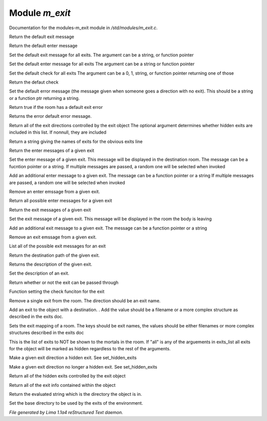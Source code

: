 Module *m_exit*
****************

Documentation for the modules-m_exit module in */std/modules/m_exit.c*.

.. c:function:: string query_default_exit_message()

Return the default exit message


.. c:function:: string query_default_enter_message()

Return the default enter message


.. c:function:: void set_default_exit_message(mixed arg)

Set the default exit message for all exits.
The argument can be a string, or function pointer


.. c:function:: void set_default_enter_message(mixed arg)

Set the default enter message for all exits
The argument can be a string or function pointer


.. c:function:: void set_default_check(mixed arg)

Set the default check for all exits
The argument can be a 0, 1, string, or function pointer returning one of
those


.. c:function:: mixed query_default_check()

Return the defaut check


.. c:function:: void set_default_error(mixed value)

Set the default error message (the message given when someone goes a
direction with no exit).  This should be a string or a function ptr
returning a string.


.. c:function:: int has_default_error()

Return true if the room has a default exit error


.. c:function:: string query_default_error()

Returns the error default error message.


.. c:function:: varargs string *query_exit_directions(int show_hidden)

Return all of the exit directions controlled by the exit object
The optional argument determines whether hidden exits are included in this
list.  If nonnull, they are included


.. c:function:: string show_exits()

Return a string giving the names of exits for the obvious exits line


.. c:function:: string query_enter_msg(string direction)

Return the enter messages of a given exit


.. c:function:: void set_enter_msg(string direction, mixed *message...)

Set the enter message of a given exit.
This message will be displayed in the destination room.
The message can be a fucntion pointer or a string.
If multiple messages are passed, a random one will be selected when invoked


.. c:function:: void add_enter_msg(string direction, mixed *message...)

Add an additional enter message to a given exit.
The message can be a function pointer or a string
If multiple messages are passed, a random one will be selected when invoked


.. c:function:: void remove_enter_msg(string direction, mixed *message...)

Remove an enter emssage from a given exit.


.. c:function:: mixed *list_enter_msgs(string direction)

Return all possible enter messages for a given exit


.. c:function:: string query_exit_msg(string direction)

Return the exit messages of a given exit


.. c:function:: void set_exit_msg(string direction, mixed *message...)

Set the exit message of a given exit.
This message will be displayed in the room the body is leaving


.. c:function:: void add_exit_msg(string direction, mixed *message...)

Add an additional exit message to a given exit.
The message can be a function pointer or a string


.. c:function:: void remove_exit_msg(string direction, mixed *message...)

Remove an exit emssage from a given exit.


.. c:function:: mixed *list_exit_msgs(string direction)

List all of the possible exit messages for an exit


.. c:function:: varargs string query_exit_destination(string arg)

Return the destination path of the given exit.


.. c:function:: string query_exit_description(string direction)

Returns the description of the given exit.


.. c:function:: void set_exit_description(string direction, mixed description)

Set the description of an exit.


.. c:function:: mixed query_exit_check(string direction)

Return whether or not the exit can be passed through


.. c:function:: void set_exit_check(string direction, function f)

Function setting the check funciton for the exit


.. c:function:: void delete_exit(mixed direction)

Remove a single exit from the room.  The direction should be an exit
name.


.. c:function:: varargs void add_exit(mixed direction, mixed destination)

Add an exit to the object with a destination.  .
Add the value should be a filename or a more complex structure as
described in the exits doc.


.. c:function:: void set_exits(mapping new_exits)

Sets the exit mapping of a room.  The keys should be exit names, the values
should be either filenames or more complex structures described in the
exits doc


.. c:function:: void set_hidden_exits(string *exits_list...)

This is the list of exits to NOT be shown to the mortals in the room.
If "all" is any of the arguements in exits_list all exits for the object
will be marked as hidden regardless to the rest of the arguments.


.. c:function:: void add_hidden_exit(string *exits_list...)

Make a given exit direction a hidden exit.  See set_hidden_exits


.. c:function:: void remove_hidden_exit(string *exits_list...)

Make a given exit direction no longer a hidden exit.  See set_hidden_exits


.. c:function:: string *query_hidden_exits()

Return all of the hidden exits controlled by the exit object


.. c:function:: mapping debug_exits()

Return all of the exit info contained within the object


.. c:function:: string query_base()

Return the evaluated string which is the directory the object is in.


.. c:function:: void set_base(mixed what)

Set the base directory to be used by the exits of the environment.



*File generated by Lima 1.1a4 reStructured Text daemon.*
